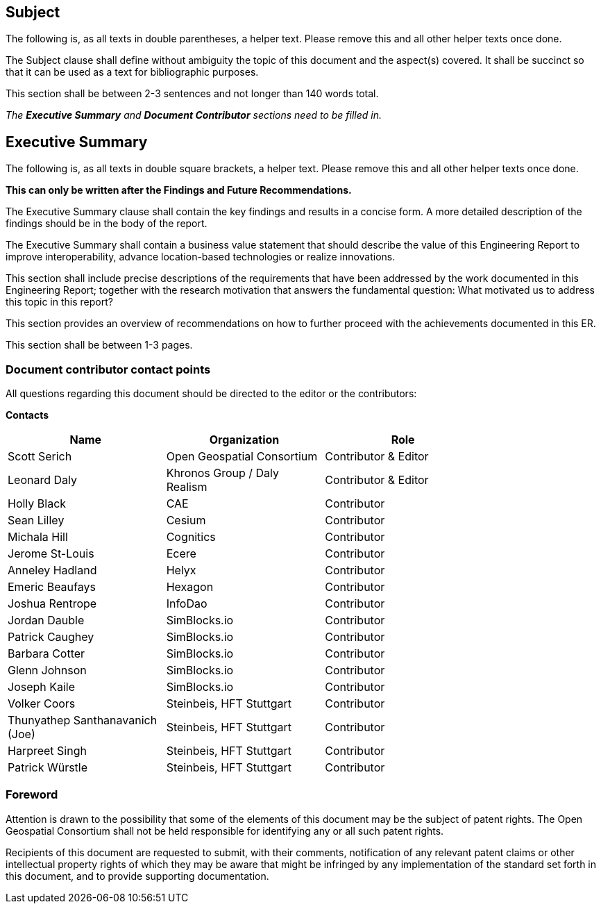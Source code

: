 == Subject
(( The following is, as all texts in double parentheses, a helper text. Please remove this and all other helper texts once done. ))

(( The Subject clause shall define without ambiguity the topic of this document and the aspect(s) covered. It shall be succinct so that it can be used as a text for bibliographic purposes. ))

(( This section shall be between 2-3 sentences and not longer than 140 words total.))

(( _The **Executive Summary** and **Document Contributor** sections need to be filled in._ ))

== Executive Summary

(( The following is, as all texts in double square brackets, a helper text. Please remove this and all other helper texts once done. ))

(( **This can only be written after the Findings and Future Recommendations.** ))

(( The Executive Summary clause shall contain the key findings and results in a concise form. A more detailed description of the findings should be in the body of the report. ))

(( The Executive Summary shall contain a business value statement that should describe the value of this Engineering Report to improve interoperability, advance location-based technologies or realize innovations. ))

(( This section shall include precise descriptions of the requirements that have been addressed by the work documented in this Engineering Report; together with the research motivation that answers the fundamental question: What motivated us to address this topic in this report? ))

(( This section provides an overview of recommendations on how to further proceed with the achievements documented in this ER. ))

(( This section shall be between 1-3 pages.))

===	Document contributor contact points

All questions regarding this document should be directed to the editor or the contributors:

*Contacts*
[width="80%",options="header",caption=""]
|====================
| Name | Organization | Role
| Scott Serich | Open Geospatial Consortium | Contributor & Editor
| Leonard Daly | Khronos Group / Daly Realism | Contributor & Editor
| Holly Black | CAE | Contributor
| Sean Lilley | Cesium | Contributor
| Michala Hill | Cognitics | Contributor
| Jerome St-Louis | Ecere | Contributor
| Anneley Hadland | Helyx | Contributor
| Emeric Beaufays | Hexagon | Contributor
| Joshua Rentrope | InfoDao | Contributor
| Jordan Dauble   | SimBlocks.io | Contributor
| Patrick Caughey | SimBlocks.io | Contributor
| Barbara Cotter  | SimBlocks.io | Contributor
| Glenn Johnson   | SimBlocks.io | Contributor
| Joseph Kaile    | SimBlocks.io | Contributor
| Volker Coors                    | Steinbeis, HFT Stuttgart | Contributor
| Thunyathep Santhanavanich (Joe) | Steinbeis, HFT Stuttgart | Contributor
| Harpreet Singh                  | Steinbeis, HFT Stuttgart | Contributor
| Patrick Würstle                 | Steinbeis, HFT Stuttgart | Contributor
|====================


// *****************************************************************************
// Editors please do not change the Foreword.
// *****************************************************************************
=== Foreword

Attention is drawn to the possibility that some of the elements of this document may be the subject of patent rights. The Open Geospatial Consortium shall not be held responsible for identifying any or all such patent rights.

Recipients of this document are requested to submit, with their comments, notification of any relevant patent claims or other intellectual property rights of which they may be aware that might be infringed by any implementation of the standard set forth in this document, and to provide supporting documentation.
